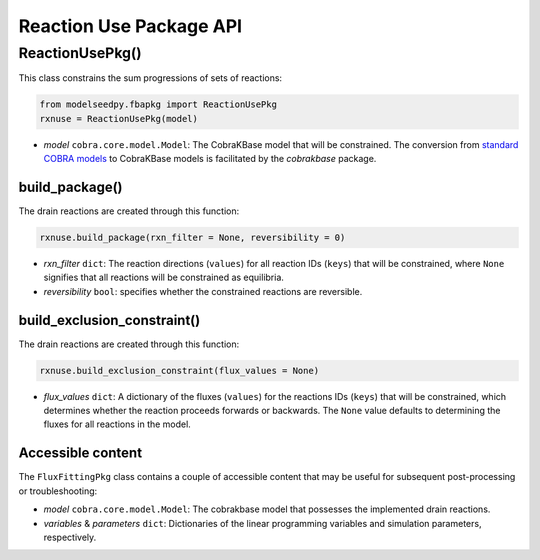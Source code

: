 Reaction Use Package API
--------------------------------------

+++++++++++++++++++++
ReactionUsePkg()
+++++++++++++++++++++

This class constrains the sum progressions of sets of reactions:

.. code-block:: python

 from modelseedpy.fbapkg import ReactionUsePkg
 rxnuse = ReactionUsePkg(model)

- *model* ``cobra.core.model.Model``: The CobraKBase model that will be constrained. The conversion from `standard COBRA models  <https://cobrapy.readthedocs.io/en/latest/autoapi/cobra/core/model/index.html>`_ to CobraKBase models is facilitated by the `cobrakbase` package. 
           
----------------------
build_package()
----------------------

The drain reactions are created through this function:

.. code-block:: python

 rxnuse.build_package(rxn_filter = None, reversibility = 0)

- *rxn_filter* ``dict``: The reaction directions (``values``) for all reaction IDs (``keys``) that will be constrained, where ``None`` signifies that all reactions will be constrained as equilibria.
- *reversibility* ``bool``: specifies whether the constrained reactions are reversible.
           
----------------------------------
build_exclusion_constraint()
----------------------------------

The drain reactions are created through this function:

.. code-block:: python

 rxnuse.build_exclusion_constraint(flux_values = None)

- *flux_values* ``dict``: A dictionary of the fluxes (``values``) for the reactions IDs (``keys``) that will be constrained, which determines whether the reaction proceeds forwards or backwards. The ``None`` value defaults to determining the fluxes for all reactions in the model.

----------------------
Accessible content
----------------------

The ``FluxFittingPkg`` class contains a couple of accessible content that may be useful for subsequent post-processing or troubleshooting:

- *model* ``cobra.core.model.Model``: The cobrakbase model that possesses the implemented drain reactions.
- *variables* & *parameters* ``dict``: Dictionaries of the linear programming variables and simulation parameters, respectively.